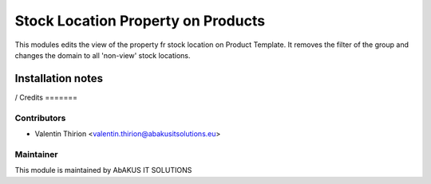 =====================================
   Stock Location Property on Products
=====================================

This modules edits the view of the property fr stock location on Product Template. It removes the filter of the group and changes the domain to all 'non-view' stock locations.

Installation notes
==================

/
Credits
=======

Contributors
------------

* Valentin Thirion <valentin.thirion@abakusitsolutions.eu>

Maintainer
-----------

.. image:: http://www.abakusitsolutions.eu/wp-content/themes/abakus/images/logo.gif
   :alt: AbAKUS IT SOLUTIONS
   :target: http://www.abakusitsolutions.eu

This module is maintained by AbAKUS IT SOLUTIONS